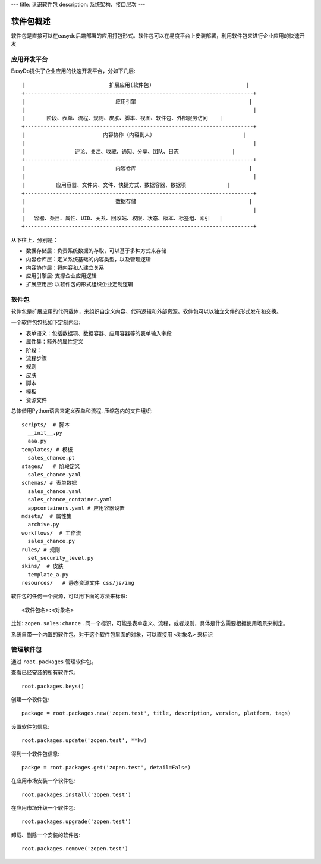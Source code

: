 ---
title: 认识软件包
description: 系统架构、接口层次
---

=================
软件包概述
=================

软件包是直接可以在easydo后端部署的应用打包形式。软件包可以在易度平台上安装部署，利用软件包来进行企业应用的快速开发

应用开发平台
==================

EasyDo提供了企业应用的快速开发平台，分如下几层::


 |                           扩展应用(软件包)                              |
 +-------------------------------------------------------------------------+
 |                             应用引擎                                    |
 |                                                                         |
 |       阶段、表单、流程、规则、皮肤、脚本、视图、软件包、外部服务访问    |
 +-------------------------------------------------------------------------+
 |                         内容协作（内容到人）                            |
 |                                                                         |
 |                评论、关注、收藏、通知、分享、团队、日志                 |
 +-------------------------------------------------------------------------+
 |                             内容仓库                                    |
 |                                                                         |
 |          应用容器、文件夹、文件、快捷方式、数据容器、数据项             |
 +-------------------------------------------------------------------------+
 |                             数据存储                                    |
 |                                                                         |
 |   容器、条目、属性、UID、关系、回收站、权限、状态、版本、标签组、索引   |
 +-------------------------------------------------------------------------+
 
从下往上，分别是：

- 数据存储层：负责系统数据的存取，可以基于多种方式来存储
- 内容仓库层：定义系统基础的内容类型，以及管理逻辑
- 内容协作层：将内容和人建立关系
- 应用引擎层: 支撑企业应用逻辑
- 扩展应用层: 以软件包的形式组织企业定制逻辑

软件包
===========
软件包是扩展应用的代码载体，来组织自定义内容、代码逻辑和外部资源。软件包可以以独立文件的形式发布和交换。

一个软件包包括如下定制内容:

- 表单语义：包括数据项、数据容器、应用容器等的表单输入字段
- 属性集：额外的属性定义
- 阶段：
- 流程步骤
- 规则
- 皮肤
- 脚本
- 模板
- 资源文件

总体借用Python语言来定义表单和流程. 压缩包内的文件组织::

  scripts/  # 脚本
    __init__.py
    aaa.py
  templates/ # 模板
    sales_chance.pt
  stages/   # 阶段定义
    sales_chance.yaml
  schemas/ # 表单数据
    sales_chance.yaml
    sales_chance_container.yaml
    appcontainers.yaml # 应用容器设置
  mdsets/  # 属性集
    archive.py
  workflows/  # 工作流
    sales_chance.py
  rules/ # 规则
    set_security_level.py
  skins/  # 皮肤
    template_a.py
  resources/   # 静态资源文件 css/js/img

软件包的任何一个资源，可以用下面的方法来标识::

  <软件包名>:<对象名>

比如: ``zopen.sales:chance`` . 同一个标识，可能是表单定义、流程，或者规则，具体是什么需要根据使用场景来判定。

系统自带一个内置的软件包，对于这个软件包里面的对象，可以直接用 ``<对象名>`` 来标识

管理软件包
=============
通过 ``root.packages`` 管理软件包。

查看已经安装的所有软件包::

  root.packages.keys()

创建一个软件包::

  package = root.packages.new('zopen.test', title, description, version, platform, tags)

设置软件包信息::

  root.packages.update('zopen.test', **kw)

得到一个软件包信息::

  packge = root.packages.get('zopen.test', detail=False)

在应用市场安装一个软件包::

  root.packages.install('zopen.test')

在应用市场升级一个软件包::

  root.packages.upgrade('zopen.test')

卸载、删除一个安装的软件包::

  root.packages.remove('zopen.test')
